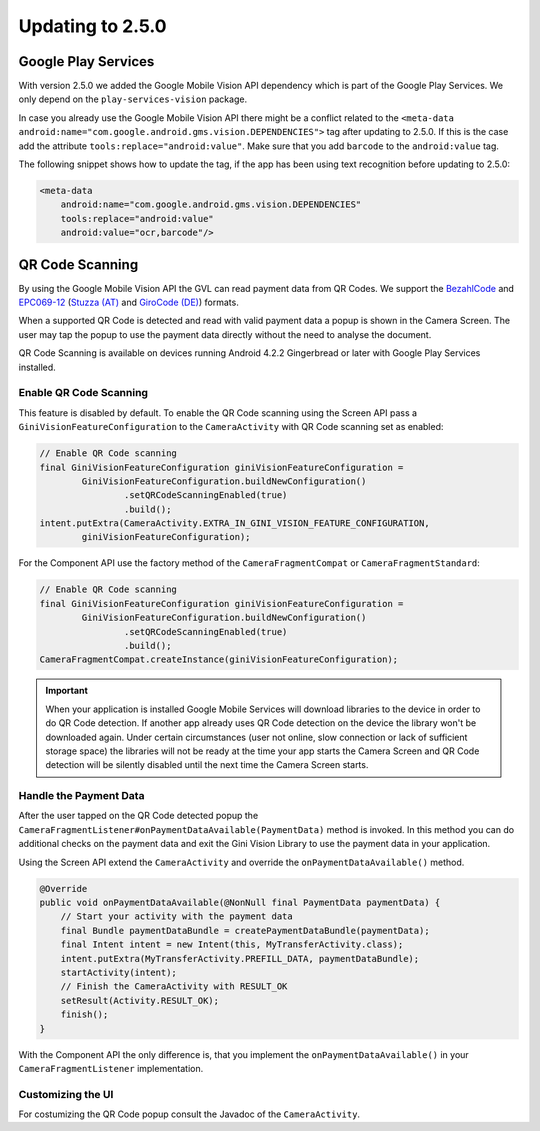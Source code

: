 Updating to 2.5.0
====

Google Play Services
----

With version 2.5.0 we added the Google Mobile Vision API dependency which is part of the Google Play Services. We only depend on the ``play-services-vision`` package.

In case you already use the Google Mobile Vision API there might be a conflict related to the ``<meta-data android:name="com.google.android.gms.vision.DEPENDENCIES">`` tag after updating to 2.5.0. If this is the case add the attribute ``tools:replace="android:value"``. Make sure that you add ``barcode`` to the ``android:value`` tag.

The following snippet shows how to update the tag, if the app has been using text recognition before updating to 2.5.0: 

.. code-block:: xml

    <meta-data
        android:name="com.google.android.gms.vision.DEPENDENCIES"
        tools:replace="android:value"
        android:value="ocr,barcode"/>

QR Code Scanning
----

By using the Google Mobile Vision API the GVL can read payment data from QR Codes. We support the `BezahlCode <http://www.bezahlcode.de/>`_ and `EPC069-12 <https://www.europeanpaymentscouncil.eu/document-library/guidance-documents/quick-response-code-guidelines-enable-data-capture-initiation>`_ (`Stuzza (AT) <https://www.stuzza.at/de/zahlungsverkehr/qr-code.html>`_ and `GiroCode (DE) <https://www.girocode.de/rechnungsempfaenger/>`_) formats.

When a supported QR Code is detected and read with valid payment data a popup is shown in the Camera Screen. The user may tap the popup to use the payment data directly without the need to analyse the document.

QR Code Scanning is available on devices running Android 4.2.2 Gingerbread or later with Google Play Services installed.

Enable QR Code Scanning
^^^^

This feature is disabled by default. To enable the QR Code scanning using the Screen API pass a ``GiniVisionFeatureConfiguration`` to the ``CameraActivity`` with QR Code scanning set as enabled:

.. code-block:: java

    // Enable QR Code scanning
    final GiniVisionFeatureConfiguration giniVisionFeatureConfiguration =
            GiniVisionFeatureConfiguration.buildNewConfiguration()
                    .setQRCodeScanningEnabled(true)
                    .build();
    intent.putExtra(CameraActivity.EXTRA_IN_GINI_VISION_FEATURE_CONFIGURATION,
            giniVisionFeatureConfiguration);

For the Component API use the factory method of the ``CameraFragmentCompat`` or ``CameraFragmentStandard``:

.. code-block:: java

    // Enable QR Code scanning
    final GiniVisionFeatureConfiguration giniVisionFeatureConfiguration =
            GiniVisionFeatureConfiguration.buildNewConfiguration()
                    .setQRCodeScanningEnabled(true)
                    .build();
    CameraFragmentCompat.createInstance(giniVisionFeatureConfiguration);

.. important::

    When your application is installed Google Mobile Services will download libraries to the device in order to do QR Code detection. If another app already uses QR Code detection on the device the library won't be downloaded again. Under certain circumstances (user not online, slow connection or lack of sufficient storage space) the libraries will not be ready at the time your app starts the Camera Screen and QR Code detection will be silently disabled until the next time the Camera Screen starts.

Handle the Payment Data
^^^^

After the user tapped on the QR Code detected popup the ``CameraFragmentListener#onPaymentDataAvailable(PaymentData)`` method is invoked. In this method you can do additional checks on the payment data and exit the Gini Vision Library to use the payment data in your application.

Using the Screen API extend the ``CameraActivity`` and override the ``onPaymentDataAvailable()`` method.

.. code-block:: java

    @Override
    public void onPaymentDataAvailable(@NonNull final PaymentData paymentData) {
        // Start your activity with the payment data
        final Bundle paymentDataBundle = createPaymentDataBundle(paymentData);
        final Intent intent = new Intent(this, MyTransferActivity.class);
        intent.putExtra(MyTransferActivity.PREFILL_DATA, paymentDataBundle);
        startActivity(intent);
        // Finish the CameraActivity with RESULT_OK
        setResult(Activity.RESULT_OK);
        finish();
    }

With the Component API the only difference is, that you implement the ``onPaymentDataAvailable()`` in your ``CameraFragmentListener`` implementation.

Customizing the UI
^^^^

For costumizing the QR Code popup consult the Javadoc of the ``CameraActivity``.
